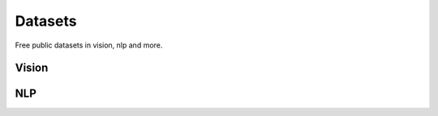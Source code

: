 .. _datasets:

========
Datasets
========

Free public datasets in vision, nlp and more.

Vision
----

NLP
---
